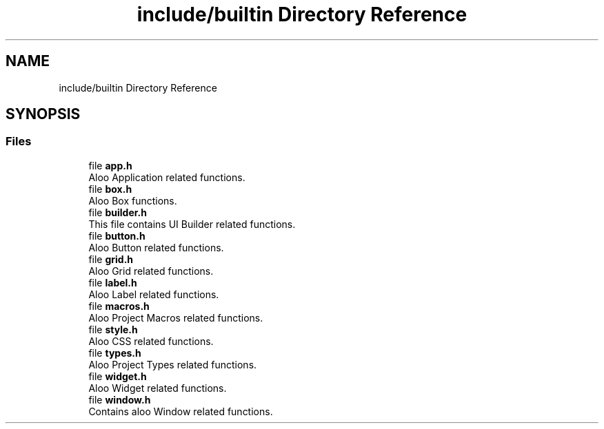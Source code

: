 .TH "include/builtin Directory Reference" 3 "Mon Sep 2 2024" "Version 1.0" "Aloo" \" -*- nroff -*-
.ad l
.nh
.SH NAME
include/builtin Directory Reference
.SH SYNOPSIS
.br
.PP
.SS "Files"

.in +1c
.ti -1c
.RI "file \fBapp\&.h\fP"
.br
.RI "Aloo Application related functions\&. "
.ti -1c
.RI "file \fBbox\&.h\fP"
.br
.RI "Aloo Box functions\&. "
.ti -1c
.RI "file \fBbuilder\&.h\fP"
.br
.RI "This file contains UI Builder related functions\&. "
.ti -1c
.RI "file \fBbutton\&.h\fP"
.br
.RI "Aloo Button related functions\&. "
.ti -1c
.RI "file \fBgrid\&.h\fP"
.br
.RI "Aloo Grid related functions\&. "
.ti -1c
.RI "file \fBlabel\&.h\fP"
.br
.RI "Aloo Label related functions\&. "
.ti -1c
.RI "file \fBmacros\&.h\fP"
.br
.RI "Aloo Project Macros related functions\&. "
.ti -1c
.RI "file \fBstyle\&.h\fP"
.br
.RI "Aloo CSS related functions\&. "
.ti -1c
.RI "file \fBtypes\&.h\fP"
.br
.RI "Aloo Project Types related functions\&. "
.ti -1c
.RI "file \fBwidget\&.h\fP"
.br
.RI "Aloo Widget related functions\&. "
.ti -1c
.RI "file \fBwindow\&.h\fP"
.br
.RI "Contains aloo Window related functions\&. "
.in -1c
